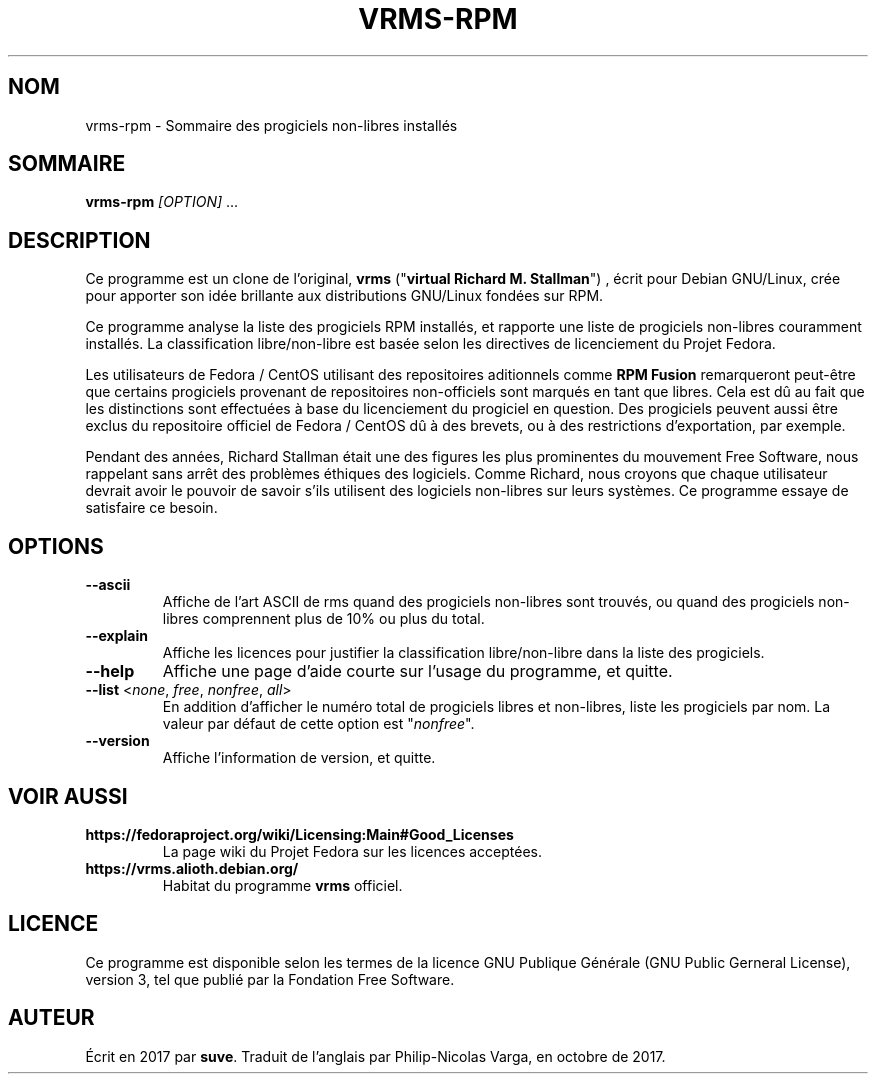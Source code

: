 .TH VRMS-RPM 1
.SH NOM
vrms-rpm - Sommaire des progiciels non-libres installés
.SH SOMMAIRE
\fBvrms-rpm\fR \fI[OPTION]\fR ...
.SH DESCRIPTION
Ce programme est un clone de l'original,
\fBvrms\fR ("\fBvirtual Richard M. Stallman\fR")
, écrit pour Debian GNU/Linux, crée pour apporter son idée brillante aux
distributions GNU/Linux fondées sur RPM. 
.PP
Ce programme analyse la liste des progiciels RPM installés, et rapporte une liste
de progiciels non-libres couramment installés. La classification libre/non-libre
est basée selon les directives de licenciement du Projet Fedora.
.PP
Les utilisateurs de Fedora / CentOS utilisant des repositoires aditionnels comme
\fBRPM Fusion\fR remarqueront peut-être que certains progiciels provenant de repositoires
non-officiels sont marqués en tant que libres. Cela est dû au fait que les distinctions
sont effectuées à base du licenciement du progiciel en question. Des progiciels peuvent
aussi être exclus du repositoire officiel de Fedora / CentOS dû à des brevets, ou à des
restrictions d'exportation, par exemple.
.PP
Pendant des années, Richard Stallman était une des figures les plus prominentes du
mouvement Free Software, nous rappelant sans arrêt des problèmes éthiques des
logiciels. Comme Richard, nous croyons que chaque utilisateur devrait avoir le pouvoir
de savoir s'ils utilisent des logiciels non-libres sur leurs systèmes.
Ce programme essaye de satisfaire ce besoin.
.SH OPTIONS
.TP
\fB\-\-ascii\fR
Affiche de l'art ASCII de rms quand des progiciels non-libres
sont trouvés, ou quand des progiciels non-libres comprennent
plus de 10% ou plus du total.
.TP
\fB\-\-explain\fR
Affiche les licences pour justifier la classification
libre/non-libre dans la liste des progiciels.
.TP
\fB\-\-help\fR
Affiche une page d'aide courte sur l'usage du programme, et quitte.
.TP
\fB\-\-list\fR <\fInone\fR, \fIfree\fR, \fInonfree\fR, \fIall\fR>
En addition d'afficher le numéro total de progiciels libres et
non-libres, liste les progiciels par nom.
La valeur par défaut de cette option est "\fInonfree\fR".
.TP
\fB\-\-version\fR
Affiche l'information de version, et quitte.
.SH VOIR AUSSI
.TP
\fBhttps://fedoraproject.org/wiki/Licensing:Main#Good_Licenses\fR
La page wiki du Projet Fedora sur les licences acceptées.
.TP
\fBhttps://vrms.alioth.debian.org/\fR
Habitat du programme \fBvrms\fR officiel.
.SH LICENCE
Ce programme est disponible selon les termes de la licence GNU Publique Générale
(GNU Public Gerneral License), version 3, tel que publié par la Fondation Free Software.
.SH AUTEUR
Écrit en 2017 par \fBsuve\fR.
Traduit de l'anglais par Philip-Nicolas Varga, en octobre de 2017.
